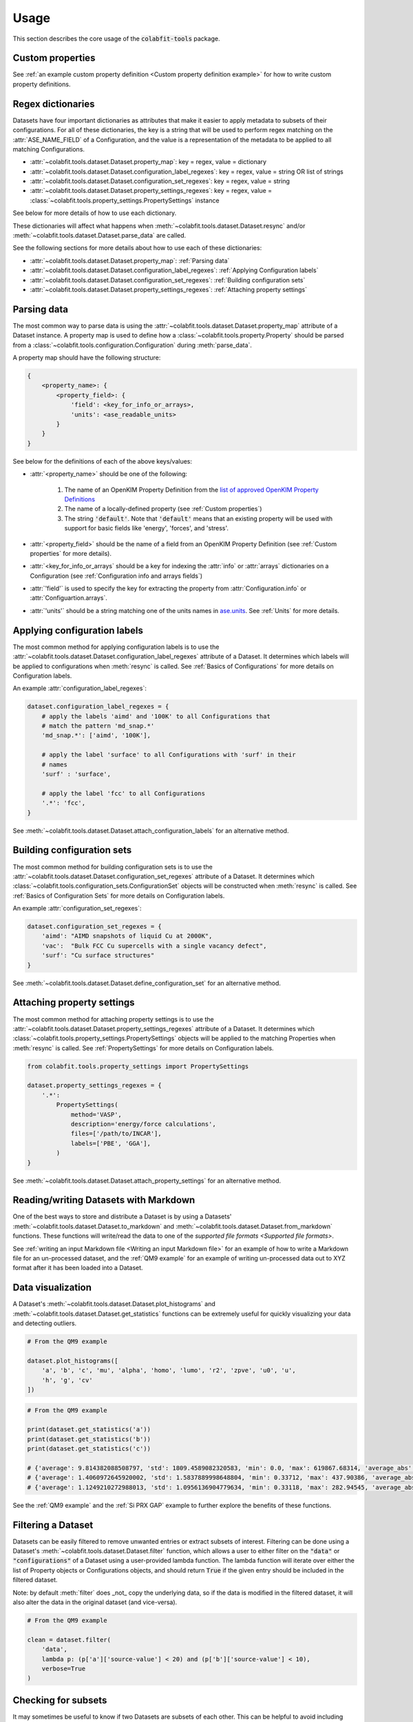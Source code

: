 =====
Usage
=====

This section describes the core usage of the :code:`colabfit-tools` package.

Custom properties
=================
See :ref:`an example custom property definition <Custom property
definition example>` for how to write custom property definitions.


Regex dictionaries
================================

Datasets have four important dictionaries as attributes that make it easier to
apply metadata to subsets of their configurations. For all of these
dictionaries, the key is a string that will be used to perform regex matching on
the :attr:`ASE_NAME_FIELD` of a Configuration, and the value is a representation
of the metadata to be applied to all matching Configurations.

* :attr:`~colabfit.tools.dataset.Dataset.property_map`: key = regex, value = dictionary
* :attr:`~colabfit.tools.dataset.Dataset.configuration_label_regexes`: key = regex, value = string OR list of strings
* :attr:`~colabfit.tools.dataset.Dataset.configuration_set_regexes`: key = regex, value = string
* :attr:`~colabfit.tools.dataset.Dataset.property_settings_regexes`: key = regex, value = :class:`~colabfit.tools.property_settings.PropertySettings` instance

See below for more details of how to use each dictionary.

These dictionaries will affect what happens when
:meth:`~colabfit.tools.dataset.Dataset.resync` and/or 
:meth:`~colabfit.tools.dataset.Dataset.parse_data` are called.

See the following sections for more details about how to use each of these
dictionaries:

* :attr:`~colabfit.tools.dataset.Dataset.property_map`: :ref:`Parsing data`
* :attr:`~colabfit.tools.dataset.Dataset.configuration_label_regexes`: :ref:`Applying Configuration labels`
* :attr:`~colabfit.tools.dataset.Dataset.configuration_set_regexes`: :ref:`Building configuration sets`
* :attr:`~colabfit.tools.dataset.Dataset.property_settings_regexes`: :ref:`Attaching property settings`

Parsing data
============

The most common way to parse data is using the
:attr:`~colabfit.tools.dataset.Dataset.property_map` attribute of a Dataset
instance. A property map is used to define how a
:class:`~colabfit.tools.property.Property` should be parsed from a
:class:`~colabfit.tools.configuration.Configuration` during :meth:`parse_data`.

A property map should have the following structure:

.. code-block:: python
    
    {
        <property_name>: {
            <property_field>: {
                'field': <key_for_info_or_arrays>,
                'units': <ase_readable_units>
            }
        }
    }

See below for the definitions of each of the above keys/values:

* :attr:`<property_name>` should be one of the following:

    1. The name of an OpenKIM Property Definition from the `list of approved OpenKIM Property Definitions <https://openkim.org/properties>`_
    2. The name of a locally-defined property (see :ref:`Custom properties`)
    3. The string :code:`'default'`. Note that :code:`'default'` means that an
       existing property will be used with support for basic fields like
       'energy', 'forces', and 'stress'.
* :attr:`<property_field>` should be the name of a field from an OpenKIM Property
  Definition (see :ref:`Custom properties` for more details).
* :attr:`<key_for_info_or_arrays` should be a key for indexing the :attr:`info` or
  :attr:`arrays` dictionaries on a Configuration (see :ref:`Configuration info and
  arrays fields`)
* :attr:`'field'` is used to specify the key for extracting the property from
  :attr:`Configuration.info` or :attr:`Configuartion.arrays`.
* :attr:`'units'` should be a string matching one of the units names in
  `ase.units <https://wiki.fysik.dtu.dk/ase/ase/units.html>`_. See :ref:`Units`
  for more details.

Applying configuration labels
=============================

The most common method for applying configuration labels is to use the
:attr:`~colabfit.tools.dataset.Dataset.configuration_label_regexes`
attribute of a Dataset. It determines which labels will be applied to
configurations when :meth:`resync` is called. See :ref:`Basics of Configurations`
for more details on Configuration labels.


An example :attr:`configuration_label_regexes`:

.. code-block:: python
    
    dataset.configuration_label_regexes = {
        # apply the labels 'aimd' and '100K' to all Configurations that
        # match the pattern 'md_snap.*'
        'md_snap.*': ['aimd', '100K'],

        # apply the label 'surface' to all Configurations with 'surf' in their
        # names
        'surf' : 'surface',

        # apply the label 'fcc' to all Configurations
        '.*': 'fcc',
    }

See :meth:`~colabfit.tools.dataset.Dataset.attach_configuration_labels` for an
alternative method.

Building configuration sets
===========================

The most common method for building configuration sets is to use the
:attr:`~colabfit.tools.dataset.Dataset.configuration_set_regexes`
attribute of a Dataset. It determines which
:class:`~colabfit.tools.configuration_sets.ConfigurationSet` objects will be
constructed  when :meth:`resync` is called. See :ref:`Basics of Configuration
Sets` for more details on Configuration labels.

An example :attr:`configuration_set_regexes`:

.. code-block:: python
    
    dataset.configuration_set_regexes = {
        'aimd': "AIMD snapshots of liquid Cu at 2000K",
        'vac':  "Bulk FCC Cu supercells with a single vacancy defect",
        'surf': "Cu surface structures"
    }

See :meth:`~colabfit.tools.dataset.Dataset.define_configuration_set` for an
alternative method.

Attaching property settings
===========================

The most common method for attaching property settings is to use the
:attr:`~colabfit.tools.dataset.Dataset.property_settings_regexes`
attribute of a Dataset. It determines which
:class:`~colabfit.tools.property_settings.PropertySettings` objects will be
applied to the matching Properties when :meth:`resync` is called.
See :ref:`PropertySettings` for more details on Configuration labels.

.. code-block:: python

    from colabfit.tools.property_settings import PropertySettings

    dataset.property_settings_regexes = {
        '.*':
            PropertySettings(
                method='VASP',
                description='energy/force calculations',
                files=['/path/to/INCAR'],
                labels=['PBE', 'GGA'],
            )
    }

See :meth:`~colabfit.tools.dataset.Dataset.attach_property_settings` for an
alternative method.

Reading/writing Datasets with Markdown
======================================

One of the best ways to store and distribute a Dataset is by using a Datasets'
:meth:`~colabfit.tools.dataset.Dataset.to_markdown` and 
:meth:`~colabfit.tools.dataset.Dataset.from_markdown` functions. These functions
will write/read the data to one of the `supported file formats <Supported file
formats>`.

See :ref:`writing an input Markdown file <Writing an input Markdown file>` for
an example of how to write a Markdown file for an un-processed dataset, and the
:ref:`QM9 example` for an example of writing un-processed data out to XYZ format
after it has been loaded into a Dataset.

Data visualization
==================

A Dataset's :meth:`~colabfit.tools.dataset.Dataset.plot_histograms`
and :meth:`~colabfit.tools.dataset.Dataset.get_statistics` functions can be
extremely useful for quickly visualizing your data and detecting outliers.

.. code-block:: python
    
    # From the QM9 example

    dataset.plot_histograms([
        'a', 'b', 'c', 'mu', 'alpha', 'homo', 'lumo', 'r2', 'zpve', 'u0', 'u',
        'h', 'g', 'cv'
    ])

.. image:: qm9_histograms.png
    :align: center

.. code-block:: python
    
    # From the QM9 example

    print(dataset.get_statistics('a'))
    print(dataset.get_statistics('b'))
    print(dataset.get_statistics('c'))

    # {'average': 9.814382088508797, 'std': 1809.4589082320583, 'min': 0.0, 'max': 619867.68314, 'average_abs': 9.814382088508797}
    # {'average': 1.4060972645920002, 'std': 1.5837889998648804, 'min': 0.33712, 'max': 437.90386, 'average_abs': 1.4060972645920002}
    # {'average': 1.1249210272988013, 'std': 1.0956136904779634, 'min': 0.33118, 'max': 282.94545, 'average_abs': 1.1249210272988013}

See the :ref:`QM9 example` and the :ref:`Si PRX GAP` example to further explore
the benefits of these functions.

Filtering a Dataset
===================

Datasets can be easily filtered to remove unwanted entries or extract subsets of
interest. Filtering can be done using a Dataset's
:meth:`~colabfit.tools.dataset.Dataset.filter` function, which allows a user to
either filter on the :code:`"data"` or :code:`"configurations"` of a Dataset
using a user-provided lambda function. The lambda function will iterate over
either the list of Property objects or Configurations objects, and should return
:code:`True` if the given entry should be included in the filtered dataset.

Note: by default :meth:`filter` does _not_ copy the underlying data, so if the
data is modified in the filtered dataset, it will also alter the data in the
original dataset (and vice-versa).


.. code-block:: python

    # From the QM9 example

    clean = dataset.filter(
        'data',
        lambda p: (p['a']['source-value'] < 20) and (p['b']['source-value'] < 10),
        verbose=True
    )

Checking for subsets
====================

It may sometimes be useful to know if two Datasets are subsets of each other.
This can be helpful to avoid including duplicate data, and to properly maintain
original authorships over Datasets that are composed of one another.

To perform set operations with Datasets, use the
:meth:`colabfit.tools.dataset.Dataset.issubset`,
:meth:`colabfit.tools.dataset.Dataset.issuperset`, and
:meth:`colabfit.tools.dataset.Dataset.isdisjoint` functions. By default, these
functions work by hashing the Configuration and Property objects on a Dataset.
These functions also include the :attr:`configurations_only` option to only
compare the Configurations (not the Properties) of a Dataset.

Data transformations
====================

It is often necessary to transform the data in a Dataset in order to improve
performance when fitting models to the data, or to convert the data into a
different format. This can be done using a Dataset's
:meth:`~colabfit.tools.dataset.Dataset.apply_transform` function:

.. code-block:: python

    from colabfit.tools.transformations import (
        BaseTransform, Sequential, SubtractDivide, PerAtomEnergies
    )

    class ConvertToStress(BaseTransform):
        # For converting from energies to stresses
        def __init__(self):
            super(ScaleVirial, self).__init__(
                lambda x, c: (-np.array(x)/c.cell.volume*160.21766208)
            )

    reference_energy = -3.14159  # eV/atom

    # Keys should be property_fields as specified in Dataset.property_map
    dataset.apply_transform('stress', ConvertToStress())

    dataset.apply_transform(
        'energy',
        Sequential(
            # built-in to convert to per-atom energies
            PerAtomEnergies(),
            # subtract a reference energy
            SubtractDivide(sub=reference_energy, div=1)
        )
    )

Building parent datasets
========================

The :attr:`~colabfit.tools.dataset.Dataset.data` field of a Dataset can have two
forms:

1. a list of :class:`~colabfit.tools.property.Property` objects
2. OR a list of :class:`~colabfit.tools.dataset.Dataset` objects

In the second case, the top-level dataset is referred to as a "parent" Dataset,
and the lower-level datesets are referred to as "child" Datasets. This use-case
occurs frequently when combining Datasets from different sources.

All of the core functions of a Dataset have been written to support recursively
iterating through a tree of parent Datasets, so for the most part the behavior
of a Dataset is unchanged if it is a parent or a child. However, there are some
additional functions that can be used with a parent dataset:

* :meth:`~colabfit.tools.dataset.Dataset.attach_dataset` for attaching a child
  dataset to a parent dataset (use this function instead of modifying
  :attr:`Dataset.data`)
* :meth:`~colabfit.tools.dataset.Dataset.flatten` for flattening a nested tree
  of parent datasets into a single dataset (see
  :meth:`~colabfit.tools.dataset.Dataset.merge` for details on how the merging
  is performed)

Train/test splits
=================

A Dataset can be split into two Datasets for training/testing using the
:meth:`~colabfit.tools.dataset.Dataset.train_test_split` function:

.. code-block:: python

        train, test = train_test_split(self, train_frac)

Note that as with the :meth:`filter` function, :meth:`train_test_split` does
_not_ copy the underlying data by default.

Units
=====

:code:`colabfit-tools` defines a set of standard units for some of the common
data types:

* energy: eV
* forces: eV/Ang
* pressure: GPa

If a user wants to specify different units (for example in a 
ref:`Parsing data`), then those units should follow `the unit
conventions provided by ASE <https://wiki.fysik.dtu.dk/ase/ase/units.html>`_.

In general, whenever a function uses :code:`convert_units=True`, the units will
be converted into the defined :code:`colabfit-tools` units. Note that in order
for the units to be properly converted, they should use only ASE-readable unit
names, asterisks (:code:`*`) to denote multiplication, and forward slashes
(:code:`/`) to denote division.

Supported file formats
======================

Ideally, raw data should be stored in `Extended XYZ format
<https://wiki.fysik.dtu.dk/ase/ase/io/formatoptions.html#extxyz>`_. This is the
default format used by :code:`colabfit-tools`, and should be suitable for almost
all use cases. CFG files (used by Moment Tensor Potentials) are also supported,
but are not recommended.

Data that is in a custom format (e.g., JSON, HDF5, ...) that cannot be easily
read by
`ase.io.read <https://wiki.fysik.dtu.dk/ase/ase/io/io.html#ase.io.read>`_ will
require the use of a :class:`~colabfit.tools.converters.FolderConverter`
instance, which needs to be supplied with a custom :meth:`reader` function for
parsing the data.
